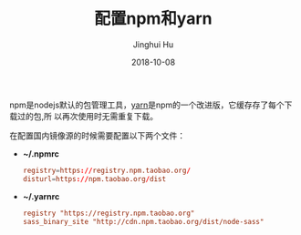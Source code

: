 #+TITLE: 配置npm和yarn
#+AUTHOR: Jinghui Hu
#+EMAIL: hujinghui@buaa.edu.cn
#+DATE: 2018-10-08

npm是nodejs默认的包管理工具，[[http://www.yarnpkg.com][yarn]]是npm的一个改进版，它缓存存了每个下载过的包,所
以再次使用时无需重复下载。

在配置国内镜像源的时候需要配置以下两个文件：

- *~/.npmrc*
  #+BEGIN_SRC conf
  registry=https://registry.npm.taobao.org/
  disturl=https://npm.taobao.org/dist
  #+END_SRC

- *~/.yarnrc*
  #+BEGIN_SRC conf
  registry "https://registry.npm.taobao.org"
  sass_binary_site "http://cdn.npm.taobao.org/dist/node-sass"
  #+END_SRC
